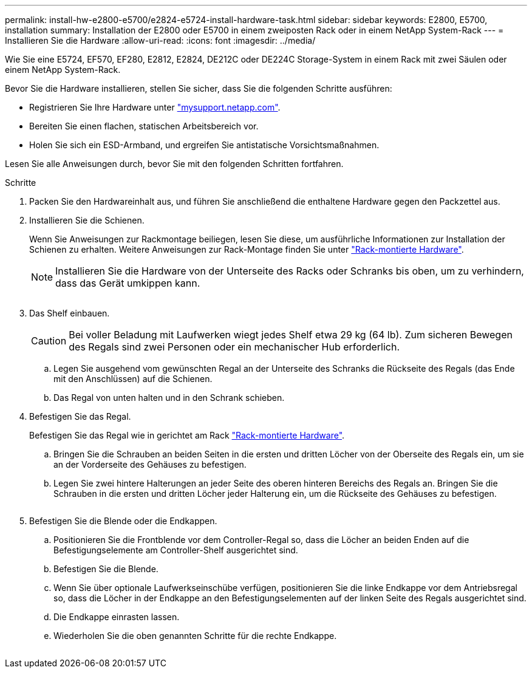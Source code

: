 ---
permalink: install-hw-e2800-e5700/e2824-e5724-install-hardware-task.html 
sidebar: sidebar 
keywords: E2800, E5700, installation 
summary: Installation der E2800 oder E5700 in einem zweiposten Rack oder in einem NetApp System-Rack 
---
= Installieren Sie die Hardware
:allow-uri-read: 
:icons: font
:imagesdir: ../media/


[role="lead"]
Wie Sie eine E5724, EF570, EF280, E2812, E2824, DE212C oder DE224C Storage-System in einem Rack mit zwei Säulen oder einem NetApp System-Rack.

Bevor Sie die Hardware installieren, stellen Sie sicher, dass Sie die folgenden Schritte ausführen:

* Registrieren Sie Ihre Hardware unter http://mysupport.netapp.com/["mysupport.netapp.com"^].
* Bereiten Sie einen flachen, statischen Arbeitsbereich vor.
* Holen Sie sich ein ESD-Armband, und ergreifen Sie antistatische Vorsichtsmaßnahmen.


Lesen Sie alle Anweisungen durch, bevor Sie mit den folgenden Schritten fortfahren.

.Schritte
. Packen Sie den Hardwareinhalt aus, und führen Sie anschließend die enthaltene Hardware gegen den Packzettel aus.
. Installieren Sie die Schienen.
+
Wenn Sie Anweisungen zur Rackmontage beiliegen, lesen Sie diese, um ausführliche Informationen zur Installation der Schienen zu erhalten. Weitere Anweisungen zur Rack-Montage finden Sie unter link:../rackmount-hardware.html["Rack-montierte Hardware"].

+

NOTE: Installieren Sie die Hardware von der Unterseite des Racks oder Schranks bis oben, um zu verhindern, dass das Gerät umkippen kann.

+
image:../media/install_rails_inst-hw-e2800-e5700.png[""]

. Das Shelf einbauen.
+

CAUTION: Bei voller Beladung mit Laufwerken wiegt jedes Shelf etwa 29 kg (64 lb). Zum sicheren Bewegen des Regals sind zwei Personen oder ein mechanischer Hub erforderlich.

+
.. Legen Sie ausgehend vom gewünschten Regal an der Unterseite des Schranks die Rückseite des Regals (das Ende mit den Anschlüssen) auf die Schienen.
.. Das Regal von unten halten und in den Schrank schieben.image:../media/4_person_lift_source.png[""]


. Befestigen Sie das Regal.
+
Befestigen Sie das Regal wie in gerichtet am Rack link:../rackmount-hardware.html["Rack-montierte Hardware"].

+
.. Bringen Sie die Schrauben an beiden Seiten in die ersten und dritten Löcher von der Oberseite des Regals ein, um sie an der Vorderseite des Gehäuses zu befestigen.
.. Legen Sie zwei hintere Halterungen an jeder Seite des oberen hinteren Bereichs des Regals an. Bringen Sie die Schrauben in die ersten und dritten Löcher jeder Halterung ein, um die Rückseite des Gehäuses zu befestigen.


+
image:../media/trafford_secure.png[""]

. Befestigen Sie die Blende oder die Endkappen.
+
.. Positionieren Sie die Frontblende vor dem Controller-Regal so, dass die Löcher an beiden Enden auf die Befestigungselemente am Controller-Shelf ausgerichtet sind.
.. Befestigen Sie die Blende.
.. Wenn Sie über optionale Laufwerkseinschübe verfügen, positionieren Sie die linke Endkappe vor dem Antriebsregal so, dass die Löcher in der Endkappe an den Befestigungselementen auf der linken Seite des Regals ausgerichtet sind.
.. Die Endkappe einrasten lassen.
.. Wiederholen Sie die oben genannten Schritte für die rechte Endkappe.




image:../media/install_faceplate_2_0_inst-hw-e2800-e5700.png[""]
